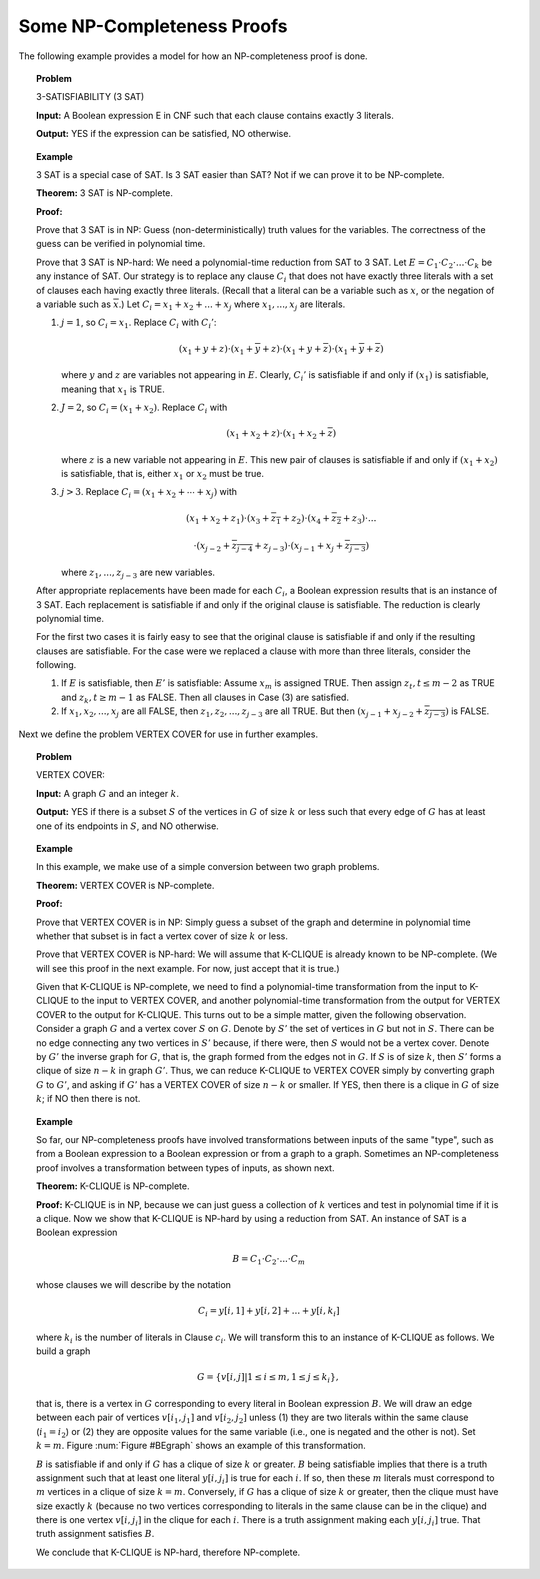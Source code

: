 .. This file is part of the OpenDSA eTextbook project. See
.. http://algoviz.org/OpenDSA for more details.
.. Copyright (c) 2012-2013 by the OpenDSA Project Contributors, and
.. distributed under an MIT open source license.

.. Hopefully this module is now obsolete. Its contents ought to be
   contained in the NPComplete and provingNPC module in the NP
   chapter. But this is left here for the moment, just in case.

.. avmetadata::
   :author: Cliff Shaffer
   :topic: NP-completeness

Some NP-Completeness Proofs
===========================

The following example provides a model for how an
NP-completeness proof is done.

.. topic:: Problem

   3-SATISFIABILITY (3 SAT)

   **Input:** A Boolean expression E in CNF such that each
   clause contains exactly 3 literals.

   **Output:** YES if the expression can be satisfied, NO
   otherwise.

.. avembed:: AV/Development/sat.html ss

.. topic:: Example

   3 SAT is a special case of SAT.
   Is 3 SAT easier than SAT?
   Not if we can prove it to be NP-complete.

   **Theorem:** 3 SAT is NP-complete.

   **Proof:**

   Prove that 3 SAT is in NP:
   Guess (non-deterministically) truth values for the variables.
   The correctness of the guess can be verified in polynomial time.

   Prove that 3 SAT is NP-hard:
   We need a polynomial-time reduction from SAT to 3 SAT.
   Let :math:`E = C_1 \cdot C_2 \cdot ... \cdot C_k` be any instance
   of SAT.
   Our strategy is to replace any clause :math:`C_i` that does not
   have exactly three literals with a set of clauses each having
   exactly three literals.
   (Recall that a literal can be a variable such as :math:`x`, or the
   negation of a variable such as :math:`\overline{x}`.)
   Let :math:`C_i = x_1 + x_2 + ... + x_j` where :math:`x_1, ..., x_j`
   are literals.

   #. :math:`j = 1`, so :math:`C_i = x_1`.
      Replace :math:`C_i` with :math:`C_i'`:

      .. math::

         (x_1 + y + z) \cdot (x_1 + \overline{y} + z) \cdot
         (x_1 + y + \overline{z}) \cdot (x_1 + \overline{y} +
         \overline{z})

      where :math:`y` and :math:`z` are variables not appearing
      in :math:`E`.
      Clearly, :math:`C_i'` is satisfiable if and only if
      :math:`(x_1)` is satisfiable, meaning that :math:`x_1` is TRUE.

   #. :math:`J = 2`, so :math:`C_i = (x_1 + x_2)`.
      Replace :math:`C_i` with

      .. math::

         (x_1 + x_2 + z) \cdot (x_1 + x_2 + \overline{z})

      where :math:`z` is a new variable not appearing in :math:`E`.
      This new pair of clauses is satisfiable if and only if
      :math:`(x_1 + x_2)` is satisfiable, that is, either :math:`x_1`
      or :math:`x_2` must be true.

   #. :math:`j > 3`.
      Replace :math:`C_i = (x_1 + x_2 + \cdots + x_j)` with

      .. math::

         (x_1 + x_2 + z_1) \cdot (x_3 + \overline{z_1} + z_2) \cdot
         (x_4 + \overline{z_2} + z_3) \cdot ...

      .. math::

         \cdot (x_{j-2} +
         \overline{z_{j-4}} + z_{j-3}) \cdot (x_{j-1} + x_j +
         \overline{z_{j-3}})

      where :math:`z_1, ..., z_{j-3}` are new variables.

   After appropriate replacements have been made for each :math:`C_i`,
   a Boolean expression results that is an instance of 3 SAT.
   Each replacement is satisfiable if and only if the original clause
   is satisfiable.
   The reduction is clearly polynomial time.

   For the first two cases it is fairly easy to see that the original
   clause is satisfiable if and only if the resulting clauses are
   satisfiable.
   For the case were we replaced a clause with more than three literals,
   consider the following.

   #. If :math:`E` is satisfiable, then :math:`E'` is satisfiable:
      Assume :math:`x_m` is assigned TRUE.
      Then assign :math:`z_t, t\leq m-2` as TRUE and
      :math:`z_k, t \geq m-1` as FALSE.
      Then all clauses in Case (3) are satisfied.

   #. If :math:`x_1, x_2, ..., x_j` are all FALSE, then
      :math:`z_1, z_2, ..., z_{j-3}` are all TRUE.
      But then :math:`(x_{j-1} + x_{j-2} + \overline{z_{j-3}})` is FALSE.

Next we define the problem VERTEX COVER for use in further examples.

.. topic:: Problem

   VERTEX COVER:

   **Input:** A graph :math:`G` and an integer :math:`k`.

   **Output:** YES if there is a subset :math:`S` of the
   vertices in :math:`G` of size :math:`k` or less such that every
   edge of :math:`G` has at least one of its endpoints in :math:`S`,
   and NO otherwise.

.. avembed:: AV/Development/vertexcover.html ss

.. topic:: Example

   In this example, we make use of a simple conversion between two graph
   problems.

   **Theorem:** VERTEX COVER is NP-complete.

   **Proof:**

   Prove that VERTEX COVER is in NP:
   Simply guess a subset of the graph and determine in polynomial time
   whether that subset is in fact a vertex cover of size :math:`k` or
   less.

   Prove that VERTEX COVER is NP-hard:
   We will assume that K-CLIQUE is already known to be NP-complete.
   (We will see this proof in the next example.
   For now, just accept that it is true.)

   Given that K-CLIQUE is NP-complete, we need to find a
   polynomial-time transformation from the input to K-CLIQUE to the
   input to VERTEX COVER,
   and another polynomial-time transformation from the output for
   VERTEX COVER to the output for K-CLIQUE.
   This turns out to be a simple matter, given the following
   observation.
   Consider a graph :math:`G` and a vertex cover :math:`S` on
   :math:`G`.
   Denote by :math:`S'` the set of vertices in :math:`G` but not in
   :math:`S`.
   There can be no edge connecting any two vertices in :math:`S'`
   because, if there were, then :math:`S` would not be a vertex
   cover.
   Denote by :math:`G'` the inverse graph for :math:`G`, that is, the
   graph formed from the edges not in :math:`G`.
   If :math:`S` is of size :math:`k`, then :math:`S'` forms a clique
   of size :math:`n - k` in graph :math:`G'`.
   Thus, we can reduce K-CLIQUE to VERTEX COVER simply by converting
   graph :math:`G` to :math:`G'`, and asking if :math:`G'` has a
   VERTEX COVER of size :math:`n-k` or smaller.
   If YES, then there is a clique in :math:`G` of size :math:`k`;
   if NO then there is not.

.. topic:: Example

   So far, our NP-completeness proofs have involved
   transformations between inputs of the same "type", such as from
   a Boolean expression to a Boolean expression or from a graph to a
   graph.
   Sometimes an NP-completeness proof involves a transformation between
   types of inputs, as shown next.

   **Theorem:** K-CLIQUE is NP-complete.

   **Proof:** K-CLIQUE is in NP, because we can just guess a
   collection of :math:`k` 
   vertices and test in polynomial time if it is a clique.
   Now we show that K-CLIQUE is NP-hard by using a reduction
   from SAT.
   An instance of SAT is a Boolean expression

   .. math::

      B = C_1 \cdot C_2 \cdot ... \cdot C_m

   whose clauses we will describe by the notation

   .. math::

      C_i = y[i, 1] + y[i, 2] + ... + y[i, k_i]

   where :math:`k_i` is the number of literals in Clause :math:`c_i`.
   We will transform this to an instance of K-CLIQUE as follows.
   We build a graph

   .. math::

       G = \{v[i, j] | 1 \leq i \leq m, 1 \leq j \leq k_i\},

   that is, there is a vertex in :math:`G` corresponding to
   every literal in Boolean expression :math:`B`.
   We will draw an edge between each pair of vertices
   :math:`v[i_1, j_1]` and :math:`v[i_2, j_2]` unless
   (1) they are two literals within the same clause
   (:math:`i_1 = i_2`) or
   (2) they are opposite values for the same variable
   (i.e., one is negated and the other is not). 
   Set :math:`k = m`.
   Figure :num:`Figure #BEgraph` shows an example of this transformation.

   .. _BEgraph:

   .. odsafig:: Images/BEgraph.png
      :width: 150
      :alt: Converting a Boolean expression to a graph
      :capalign: justify
      :figwidth: 90%
      :align: center

      The graph generated from Boolean expression
      :math:`B = (x_1 + x_2) \cdot (\overline{x_1} + x_2 + x_3) \cdot
      (\overline{x_1} + x_3)`.
      Literals from the first clause are labeled C1, and literals from
      the second clause are labeled C2.
      There is an edge between every pair of vertices except when both
      vertices represent instances of literals from the same clause,
      or a negation of the same variable.
      Thus, the vertex labeled :math:`C1\!:\!y_1` does not connect to
      the vertex labeled :math:`C1\!:\!y_2` (because they are literals
      in the same clause) or the vertex labeled
      :math:`C2\!:\!\overline{y_1}` (because they are opposite
      values for the same variable).

   :math:`B` is satisfiable if and only if :math:`G` has a clique of
   size :math:`k` or greater.
   :math:`B` being satisfiable implies that there is a truth assignment
   such that at least one literal :math:`y[i, j_i]` is true for
   each :math:`i`.
   If so, then these :math:`m` literals must correspond to :math:`m`
   vertices in a clique of size :math:`k = m`.
   Conversely, if :math:`G` has a clique of size :math:`k` or greater,
   then the clique must have size exactly :math:`k` (because no two
   vertices corresponding to literals in the same clause can be in the
   clique) and there is one vertex :math:`v[i, j_i]` in the clique for
   each :math:`i`.
   There is a truth assignment making each :math:`y[i, j_i]` true.
   That truth assignment satisfies :math:`B`.

   We conclude that K-CLIQUE is NP-hard, therefore NP-complete.

.. avembed:: AV/Development/3satToClique.html ss

